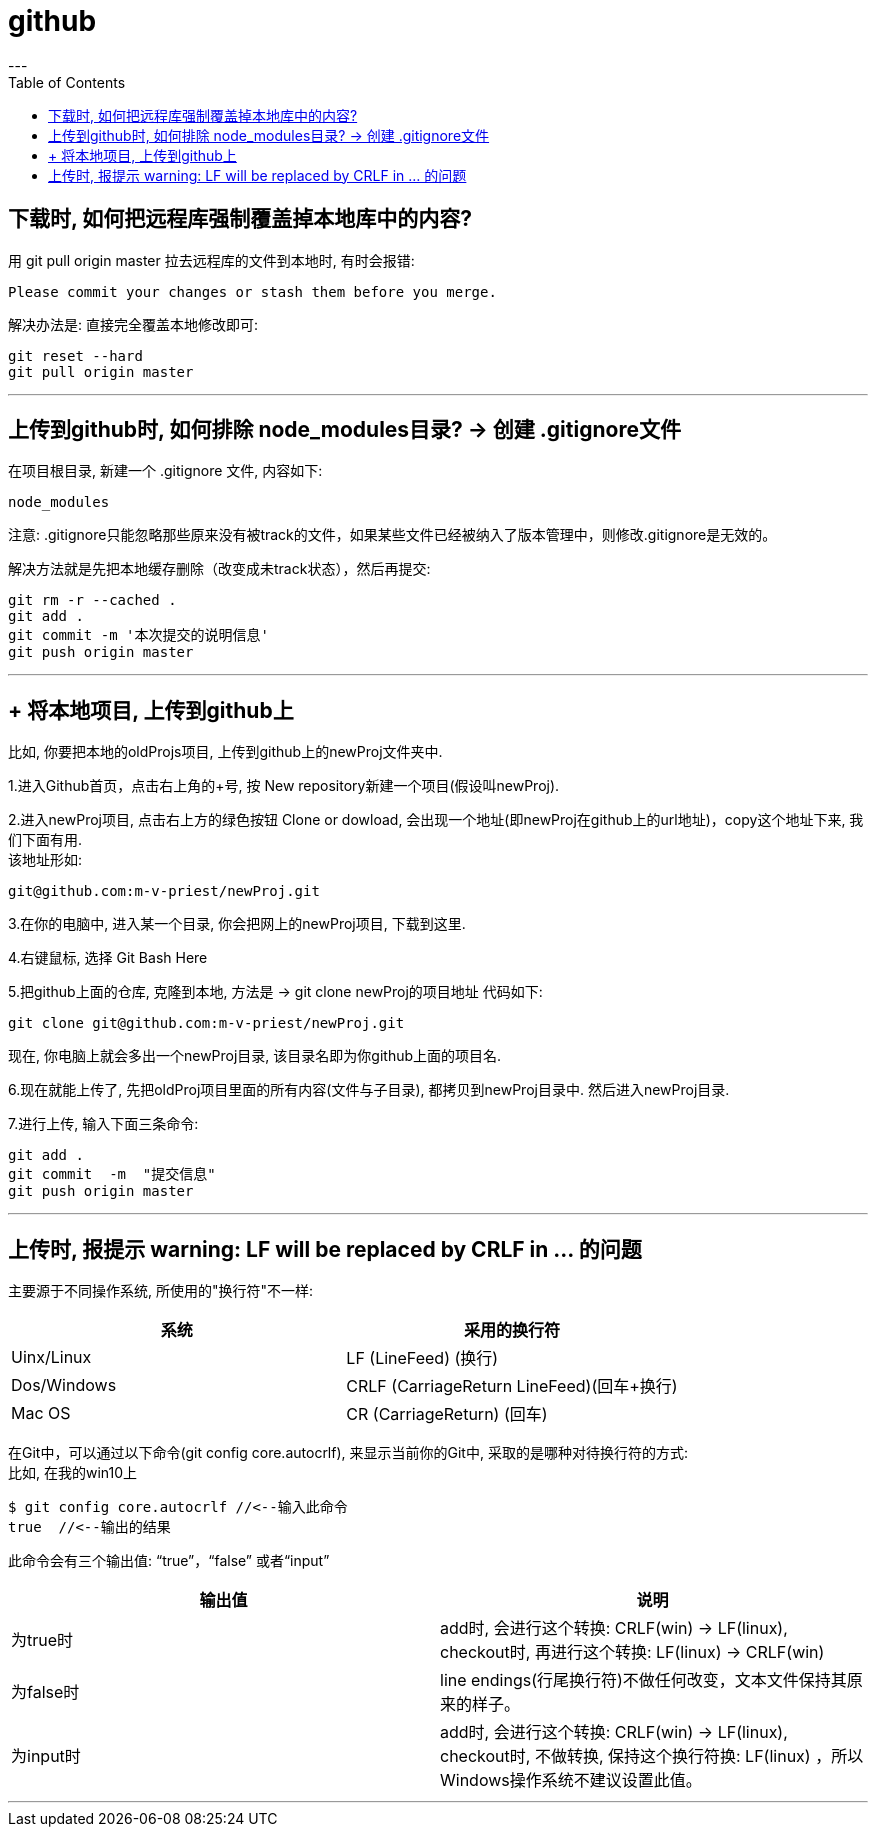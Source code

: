 
= github
:toc:
---

== 下载时, 如何把远程库强制覆盖掉本地库中的内容?

用 git pull origin master 拉去远程库的文件到本地时, 有时会报错:
....
Please commit your changes or stash them before you merge.
....

解决办法是: 直接完全覆盖本地修改即可:
....
git reset --hard
git pull origin master
....






---

== 上传到github时, 如何排除 node_modules目录? -> 创建 .gitignore文件

在项目根目录, 新建一个 .gitignore 文件, 内容如下:
....
node_modules
....

注意: .gitignore只能忽略那些原来没有被track的文件，如果某些文件已经被纳入了版本管理中，则修改.gitignore是无效的。

解决方法就是先把本地缓存删除（改变成未track状态），然后再提交:

[source, Shell]
....
git rm -r --cached .
git add .
git commit -m '本次提交的说明信息'
git push origin master
....


---

== + 将本地项目, 上传到github上

比如, 你要把本地的oldProjs项目, 上传到github上的newProj文件夹中.

1.进入Github首页，点击右上角的+号, 按 New repository新建一个项目(假设叫newProj).

2.进入newProj项目, 点击右上方的绿色按钮 Clone or dowload, 会出现一个地址(即newProj在github上的url地址)，copy这个地址下来, 我们下面有用. +
该地址形如:

[source, Shell]
....
git@github.com:m-v-priest/newProj.git
....

3.在你的电脑中, 进入某一个目录, 你会把网上的newProj项目, 下载到这里.

4.右键鼠标, 选择 Git Bash Here

5.把github上面的仓库, 克隆到本地, 方法是 -> git clone newProj的项目地址
代码如下:

[source, Shell]
....
git clone git@github.com:m-v-priest/newProj.git
....

现在, 你电脑上就会多出一个newProj目录, 该目录名即为你github上面的项目名.

6.现在就能上传了, 先把oldProj项目里面的所有内容(文件与子目录), 都拷贝到newProj目录中. 然后进入newProj目录.

7.进行上传, 输入下面三条命令:

[source, Shell]
....
git add .
git commit  -m  "提交信息"
git push origin master
....


---

== 上传时, 报提示 warning: LF will be replaced by CRLF in ... 的问题

主要源于不同操作系统, 所使用的"换行符"不一样:

|===
|系统 |采用的换行符

|Uinx/Linux
|LF (LineFeed) (换行)

|Dos/Windows
|CRLF (CarriageReturn LineFeed)(回车+换行)

|Mac OS
|CR (CarriageReturn) (回车)
|===

在Git中，可以通过以下命令(git config core.autocrlf), 来显示当前你的Git中, 采取的是哪种对待换行符的方式: +
比如, 在我的win10上

[source, Shell]
....
$ git config core.autocrlf //<--输入此命令
true  //<--输出的结果
....

此命令会有三个输出值: “true”，“false” 或者“input”


|===
|输出值 |说明

|为true时
|add时, 会进行这个转换: CRLF(win) -> LF(linux), +
checkout时, 再进行这个转换: LF(linux) -> CRLF(win)

|为false时
|line endings(行尾换行符)不做任何改变，文本文件保持其原来的样子。

|为input时
|add时, 会进行这个转换: CRLF(win) -> LF(linux), +
 checkout时, 不做转换, 保持这个换行符换: LF(linux) ，所以Windows操作系统不建议设置此值。
|===

---

